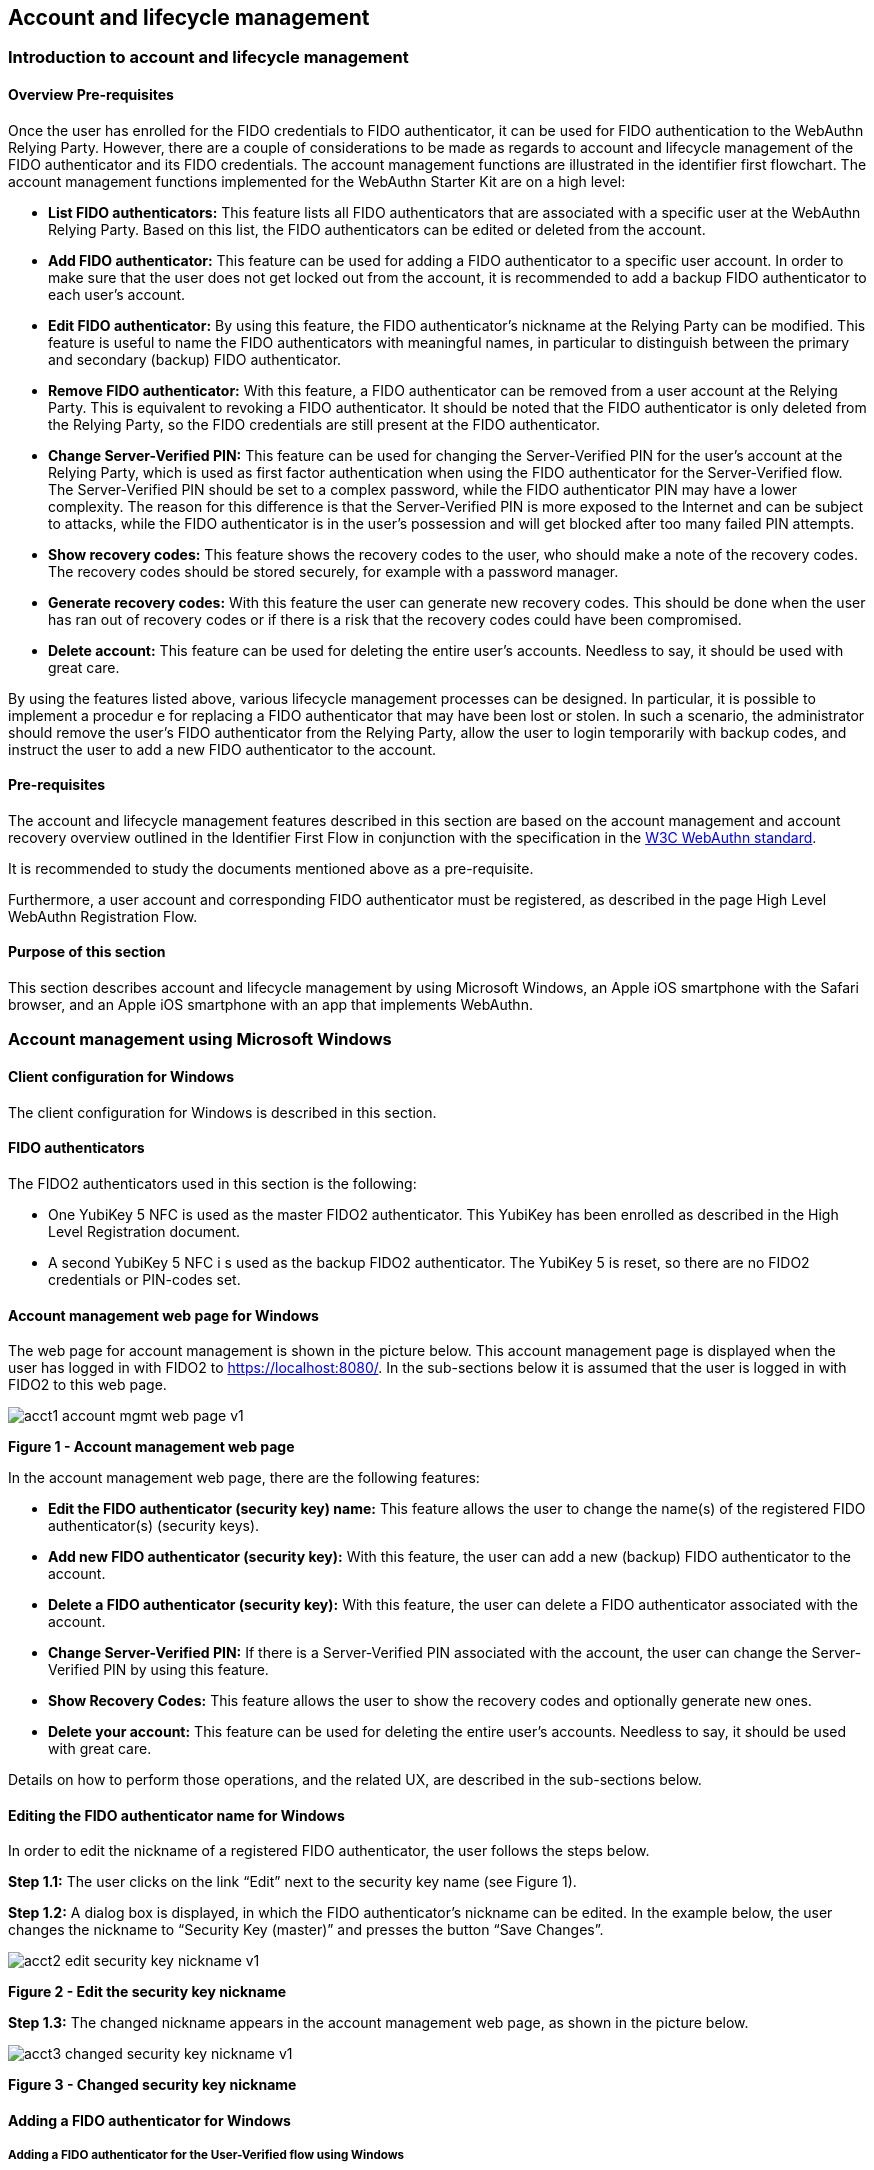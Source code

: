 == Account and lifecycle management

=== Introduction to account and lifecycle management

==== Overview Pre-requisites


Once the user has enrolled for the FIDO credentials to FIDO authenticator, it can be used for FIDO authentication to the WebAuthn Relying Party. However, there are a couple of considerations to be made as regards to account and lifecycle management of the FIDO authenticator and its FIDO credentials. The account management functions are illustrated in the identifier first flowchart. The account management functions implemented for the WebAuthn Starter Kit are on a high level:

 * *List FIDO authenticators:* This feature lists all FIDO authenticators that are associated with a specific user at the WebAuthn Relying Party. Based on this list, the FIDO authenticators can be edited or deleted from the account.

 * *Add FIDO authenticator:* This feature can be used for adding a FIDO authenticator to a specific user account. In order to make sure that the user does not get locked out from the account, it is recommended to add a backup FIDO authenticator to each user’s account.


 * *Edit FIDO authenticator:* By using this feature, the FIDO authenticator’s nickname at the Relying Party can be modified. This feature is useful to name the FIDO authenticators with meaningful names, in particular to distinguish between the primary and secondary (backup) FIDO authenticator.


 * *Remove FIDO authenticator:* With this feature, a FIDO authenticator can be removed from a user account at the Relying Party. This is equivalent to revoking a FIDO authenticator. It should be noted that the FIDO authenticator is only deleted from the Relying Party, so the FIDO credentials are still present at the FIDO authenticator.


 * *Change Server-Verified PIN:* This feature can be used for changing the Server-Verified PIN for the user's account at the Relying Party, which is used as first factor authentication when using the FIDO authenticator for the Server-Verified flow. The Server-Verified PIN should be set to a complex password, while the FIDO authenticator PIN may have a lower complexity. The reason for this difference is that the Server-Verified PIN is more exposed to the Internet and can be subject to attacks, while the FIDO authenticator is in the user’s possession and will get blocked after too many failed PIN attempts.


 * *Show recovery codes:* This feature shows the recovery codes to the user, who should make a note of the recovery codes. The recovery codes should be stored securely, for example with a password manager.


 * *Generate recovery codes:* With this feature the user can generate new recovery codes. This should be done when the user has ran out of recovery codes or if there is a risk that the recovery codes could have been compromised.


 * *Delete account:* This feature can be used for deleting the entire user’s accounts. Needless to say, it should be used with great care.


By using the features listed above, various lifecycle management processes can be designed. In particular, it is possible to implement a procedur e for replacing a FIDO authenticator that may have been lost or stolen. In such a scenario, the administrator should remove the user’s FIDO authenticator from the Relying Party, allow the user to login temporarily with backup codes, and instruct the user to add a new FIDO authenticator to the account.

==== Pre-requisites

The account and lifecycle management features described in this section are based on the account management and account recovery overview outlined in the Identifier First Flow in conjunction with the specification in the link:https://www.w3.org/TR/webauthn/[W3C WebAuthn standard].

It is recommended to study the documents mentioned above as a pre-requisite.

Furthermore, a user account and corresponding FIDO authenticator must be registered, as described in the page High Level WebAuthn Registration Flow.

==== Purpose of this section

This section describes account and lifecycle management by using Microsoft Windows, an Apple iOS smartphone with the Safari browser, and an Apple iOS smartphone with an app that implements WebAuthn.

=== Account management using Microsoft Windows

==== Client configuration for Windows

The client configuration for Windows is described in this section.

==== FIDO authenticators

The FIDO2 authenticators used in this section is the following:

 * One YubiKey 5 NFC is used as the master FIDO2 authenticator. This YubiKey has been enrolled as described in the High Level Registration document.


 * A second YubiKey 5 NFC i s used as the backup FIDO2 authenticator. The YubiKey 5 is reset, so there are no FIDO2 credentials or PIN-codes set.



==== Account management web page for Windows
The web page for account management is shown in the picture below. This account management page is displayed when the user has logged in with FIDO2 to https://localhost:8080/. In the sub-sections below it is assumed that the user is logged in with FIDO2 to this web page.

image::acct1-account-mgmt-web-page-v1.png[]
*Figure 1 - Account management web page*

In the account management web page, there are the following features:

 * *Edit the FIDO authenticator (security key) name:* This feature allows the user to change the name(s) of the registered FIDO authenticator(s) (security keys).


 * *Add new FIDO authenticator (security key):* With this feature, the user can add a new (backup) FIDO authenticator to the account.


 * *Delete a FIDO authenticator (security key):* With this feature, the user can delete a FIDO authenticator associated with the account.


 * *Change Server-Verified PIN:* If there is a Server-Verified PIN associated with the account, the user can change the Server-Verified PIN by using this feature.


 * *Show Recovery Codes:* This feature allows the user to show the recovery codes and optionally generate new ones.


 * *Delete your account:* This feature can be used for deleting the entire user’s accounts. Needless to say, it should be used with great care.


Details on how to perform those operations, and the related UX, are described in the sub-sections below.

==== Editing the FIDO authenticator name for Windows

In order to edit the nickname of a registered FIDO authenticator, the user follows the steps below.

*Step 1.1:* The user clicks on the link “Edit” next to the security key name (see Figure 1).

*Step 1.2:* A dialog box is displayed, in which the FIDO authenticator’s nickname can be edited. In the example below, the user changes the nickname to “Security Key (master)” and presses the button “Save Changes”.

image::acct2-edit-security-key-nickname-v1.png[]
*Figure 2 - Edit the security key nickname*

*Step 1.3:* The changed nickname appears in the account management web page, as shown in the picture below.

image::acct3-changed-security-key-nickname-v1.png[]
*Figure 3 - Changed security key nickname*

==== Adding a FIDO authenticator for Windows

===== Adding a FIDO authenticator for the User-Verified flow using Windows

In order to add a backup FIDO authenticator for the User-Verified flow to the user’s account when using Windows as the client, the user follows the steps below.

*Step 2.1:* The user enters the nickname of the new FIDO authenticator in the field labeled as “Nickname”. In the example shown below, the user enters the new nickname “Security Key (backup)”. Next, the user presses the button “Add new security key”.

image::acct4-enter-nickname-new-security-key-v1.png[]
*Figure 4 - Entering the nickname of a new security key*

*Step 2.2:* The user inserts a new YubiKey. Windows displays a security dialog box, in which the user enters the PIN-code for the new YubiKey. (If a YubiKey is used with PIN-code that is not set for the FIDO application, there will be a dialog box with a field for the user to set a new PIN-code.)

image::acct5-create-pin-yubikey-fido2-app-v1.png[]
*Figure 5 - Create PIN for the YubiKey’s FIDO2 application*

*Step 2.3:* Windows displays a security dialog box with instructions for the user to touch the security key. The user touches the sensor on the YubiKey.

image::acct6-touch-yubikey-fido2-registration-v1.png[]
*Figure 6 - Touch the YubiKey for FIDO2 registration*

*Step 2.4:* Windows displays a security dialog box with a request for the user to allow this site to see the security key.

image::acct7-add-yubiky-user-account-v1.png[]
*Figure 7 - Allow the site to see the security key*

*Step 2.5:* The new YubiKey is added to the user’s account, which is shown in the picture below.

image::acct8-add-extra-yubikey-user-account-v1.png[]
*Figure 8 - An additional YubiKey is added to the user’s account*

At this stage, both FIDO authenticators can be used for logging in to the same account.

===== Adding a FIDO authenticator for the Server-Verified flow for Windows

In order to add a backup FIDO authenticator to the user’s account when using Windows as the client for the Server-Verified flow, the user follows the steps below.

*Step 3.1:* The user enters the nickname of the new FIDO authenticator in the field labeled as “Nickname”. In the example shown below, the user enters the new nickname “Security Key (backup)”. Next, the user presses the button “Add new security key”.

image::acct9-enter-nickname-new-secuirty-key-v1.png[]
*Figure 9 - Entering the nickname of a new security key*

*Step 3.2:* The user inserts a new YubiKey. Windows displays a security dialog box with instructions for the user to touch the security key. The user touches the sensor on the YubiKey.

image::acct10-touch-yuibkey-fido2-registration-v1.png[]
*Figure 10 - Touch the YubiKey for FIDO2 registration*

*Step 3.3:* Windows displays a security dialog box with a request for the user to allow this site to see the security key.

image::acct11-user-allow-key-seen-site-v1.png[]
*Figure 11 - The user allows the security key to be seen by the site*

*Step 3.4:* The user is prompted to enter the Server-Verified PIN.

image::acct12-enter-server-verified-pin-v1.png[]
*Figure 12 - The user enters the Server-Verified PIN*

*Step 3.5:* The new YubiKey is added to the user’s account, which is shown in the picture below.

image::acct13-add-extra-yubikey-user-account -v1.png[]
*Figure 13 - An additional YubiKey is added to the user’s account*

At this stage, both FIDO authenticators can be used for logging in to the same account.


==== Deleting a FIDO authenticator for Windows

In order to delete a FIDO authenticator from the user’s account when using Windows as the client, the user follows the steps below.

*Note:* The FIDO authenticator is only deleted from the user’s account at the server.

image::acct14-select-fido-authenticator-delete-v1.png[]
*Figure 14 - Selecting a FIDO authenticator to be deleted*

*Step 4.1:* The user clicks on the link “Edit” next to the security key nickname (see Figure 7) that shall be deleted. In this example, the user selects to delete the FIDO authenticator with nickname “Secret Key (backup).

image::acct15-delete-fido-authenticator-v1.png[]
Figure 15 - Deleting a FIDO authenticator

*Step 4.2:* The user presses the button “Delete” in order to remove the selected FIDO authenticator from the account.

*Step 4.3:* The FIDO authenticator is removed from the account, which is shown in the picture below.

image::acct16-result-deleted-authenticator-v1.png[]
*Figure 16 - The result of the deleted FIDO authenticator*

*Note:* The backup FIDO authenticator is still configured with the credentials. In order to delete the credentials, the FIDO application on the YubiKey needs to be reset, which can be done by using the link:https://www.yubico.com/products/services-software/download/yubikey-manager/[YubiKey Manager].

==== Changing the Server-Verified PIN for Windows

If there is a Server-Verified PIN created for the account, it can be changed as follows.

*Step 5.1:* The user presses the button “Change Server-Verified PIN” in the account management web page (see Figure 9).

*Step 5.2:* A dialog box where the Server-Verified PIN can be changed is displayed. The user sets the new value of the Server-Verified PIN, confirms the new value, and presses the button “Save Changes”.

image::acct17-change-server-verified-pin-v1.png[]
*Figure 17 - Changing the Server-Verified PIN*

The Server-Verified PIN has been changed to a new value, which should be used the next time the user logs in using the Server-Verified flow.

==== Showing and generating recovery codes for Windows

In order to show the recovery codes when using Windows as the client, the user follows the steps below.

*Step 6.1:* The user presses the button “Show Recovery Codes” in the account management web page below.

image::acct18-account-manage-page-v1.png[]
*Figure 18 - Account management page*

*Step 6.2:* A dialog box with the recovery codes is shown. The user should make a note of the recovery codes. The recovery codes should be stored securely, for example with a password manager.

image::acct19-show-recovery-codes-v1.png[]
*Figure 19 - Show recovery codes*

*Step 6.3:* If needed, the user can generate new recovery codes by pressing the button “Generate”.

image::acct20-generated-recovery-codes-v1.png[]
*Figure 20 - Generated recovery codes*

==== Deleting an account at Windows

In order to delete an account at Windows, the user should press the button “Delete account” as shown in the picture below.

image::acct21-management-page-v1.png[]
*Figure 21 - Management page*

*Warning:* This action should obviously be performed with great care.


=== Account management using Apple MacOS

==== Client configuration for MacOS
The client configuration for MacOS is described in this section.

==== FIDO authenticators

The FIDO2 authenticators used in this section is the following:

* One YubiKey 5 NFC is used as the master FIDO2 authenticator. This YubiKey has been enrolled as described in the registration for MacOS section.


* A second YubiKey 5 NFC is used as the backup FIDO2 authenticator. The YubiKey 5 is reset, so there are no FIDO2 credentials or PIN-codes set.

==== Account management web page for MacOS

The account management web page is identical for MacOS as for Windows. For more information see section "Account Management Web for Windows".

==== Editing the FIDO authenticator name for MacOS

Editing the FIDO authenticator name for MacOS is identical as for Windows. For more information see section "Editing the FIDO authenticator name for Windows".

==== Adding a FIDO authenticator for MacOS

The only account management process that differs from Windows to MacOS is how to add FIDO authenticators to an existing account. The reason for the difference is that Google Chrome on MacOS is interacting with the FIDO authenticator in a slightly different way than on Windows.

===== Adding a FIDO authenticator for the User-Verified flow using MacOS

In order to add a backup FIDO authenticator to the user’s account when using MacOS as the client for the User-Verified flow, the user follows the steps below.

*Step 7.1:* The user enters the nickname of the new FIDO authenticator in the field labeled as “Nickname”. In the example shown below, the user enters the new nickname “Security Key (backup)”. Next, the user presses the button “Add new security key”.

image::acct22-enter-nickname-new-security-key-v1.png[]
*Figure 22 - Entering the nickname of a new security key*

*Step 7.2:* The user selects USB security key as the authenticator.

image::acct23-security-key-authenticator-v1.png[]
*Figure 23 - Select security key as the authenticator*

*Step 7.3:* The user inserts a new YubiKey. Google Chrome on MacOS displays a security dialog box, and the user touches the YubiKey.

image::acct24-security-key-into-macbook-v1.png[]
*Figure 24 - Insert the security key into the MacBook*

*Step 7.4:* Google Chrome on MacOS displays a security dialog box, in which the user enters a new PIN-code for the new YubiKey.

image::acct25-enter-pin-security-key-v1.png[]
*Figure 25 - Enter PIN for the security key*

*Step 7.5:* Google Chrome on MacOS displays a security dialog box, and the user touches the YubiKey again.

image::acct26-touch-security-key-again-v1.png[]
*Figure 26 - Touch the security key again*

*Step 7.6:* The user gets a request to allow the site see the security key. The user presses the button “Allow”.

image::acct27-allow-site-see-security-key-v1.png[]
*Figure 27 - Allow the site to see the security key*

*Step 7.7:* The new YubiKey is added to the user’s account, which is shown in the picture below.

image::acct28-registration-security-key-succeeded-v1.png[]
*Figure 28 - Registration of the security key succeeded*

At this stage, both FIDO authenticators can be used for logging in to the same account.

===== Adding a FIDO authenticator for the Server-Verified flow using MacOS

In order to add a backup FIDO authenticator to the user’s account when using MacOS as the client for the Server-Verified flow, the user follows the steps below.

*Step 8.1:* The user enters the nickname of the new FIDO authenticator in the field labeled as “Nickname”. In the example shown below, the user enters the new nickname “Security Key (backup)”. Next, the user presses the button “Add new security key”.

image::acct29-enter-nickname-new-security-key-v1.png[]
*Figure 29 - Entering the nickname of a new security key*

*Step 8.2:* The user selects USB security key as the authenticator.

image::acct30-select-usb-security-key-authenticator-v1.png[]
*Figure 30 - Selecting USB security key as authenticator*

*Step 8.3:* Google Chrome on MacOS displays a security dialog box, and the user touches the YubiKey.

image::acct31-touch-security-key-fido2-registration-v1.png[]
*Figure 31 - Touch the security key for FIDO2 registration*

*Step 8.4:* The user gets a request to allow the site see the security key. The user presses the button “Allow”.

image::acct32-allow-site-see-security-key-v1.png[]
Figure 32 - Allow the site to see the security key

*Step 8.5:* The user is prompted to enter the Server-Verified PIN.

image::acct33-user-enter-server-verified-pin-v1.png[]
*Figure 33 - The user enters the Server-Verified PIN*

*Step 8.6:* The new YubiKey is added to the user’s account, which is shown in the picture below.

image::acct34-add-extra-yubikey-users-account-v1.png[]
*Figure 34 - An additional YubiKey is added to the user’s account*

At this stage, both FIDO authenticators can be used for logging in to the same account.


==== Deleting a FIDO authenticator for MacOS

Deleting a FIDO authenticator name for MacOS is identical as for Windows. For more information see section "Deleting a FIDO authenticator for Windows" name for Windows.

==== Changing the Server-Verified PIN for MacOS

Changing the Server-Verified PIN for MacOS is identical as for Windows. For more information see section "Changing the Server-Verified PIN for Windows".

==== Showing and generating recovery codes for MacOS

Changing and generating recovery codes for MacOS is identical as for Windows. For more information see section "Changing and generating recovery codes for Windows".

==== Deleting an account at MacOS

Deleting an account at MacOS is identical as for Windows. For more information see section "Deleting an account at Windows".


=== Account management using Apple iOS Safari

==== Client configuration for Apple iOS Safari

The client configuration for Apple iOS Safari is described in this section.

==== FIDO authenticators

The FIDO authenticators used in this section are the following:

 * One YubiKey 5 NFC  is used as the master FIDO2 authenticator. This YubiKey has been enrolled as described in the registration for Apple iOS Safari section.


 * A second YubiKey 5Ci or YubiKey 5 NFC is used as the backup FIDO2 authenticator. The YubiKey 5 is reset, so there are no FIDO2 credentials or PIN-codes set.


==== Account management web page for Apple iOS Safari

The account managment web page is identical for Apple iOS Safari as for Windows. For more information see section "Account Management Web for Windows".

==== Editing the FIDO authenticator name for Apple iOS Safari

Editing the FIDO authenticator name for Apple iOS Safari is identical as for Windows. For more information see section "Editing the FIDO authenticator name for Windows".

==== Adding a FIDO authenticator for Apple iOS Safari

The only account management process that differs from Windows to Apple iOS Safari is how to add FIDO authenticators to an existing account. The reason for the difference is that Safari on Apple iOS is interacting with the FIDO authenticator in a slightly different way than on Windows.

===== Adding a FIDO authenticator for the User-Verified flow using Apple iOS Safari

In order to add a backup FIDO authenticator to the user’s account when using Apple iOS Safari as the client for the User-Verified flow, the user follows the steps below.

*Step 9.1:* The user enters the nickname of the new FIDO authenticator in the field labeled as “Nickname”. In the example shown below, the user enters the new nickname “Security Key (backup)”. Next, the user presses the button “Add new security key”.

image::acct35-enter-nickname-new-security-key-v1.png[]
*Figure 35 - Entering the nickname of a new security key*

*Step 9.2:* Safari on Apple iOS displays a security dialog box, and the user selects to use a security key.

image::acct36-user-select-security-key-v1.png[]
*Figure 36 - The user selects the security key*

*Step 9.3:* The user inserts a new YubiKey. Safari on Apple iOS displays a security dialog box, and the user touches the YubiKey.

image::acct37-insert-security-key-iphone-v1.png[]
*Figure 37 - Insert the security key into the iPhone*

*Step 9.4.* Safari on Apple iOS displays a security dialog box, in which the user enters a new PIN-code for the new YubiKey.

image::acct38-enter-security-key-pin-v1.png[]
*Figure 38 - Enter PIN for the security key*

*Step 9.5:* Safari on Apple iOS displays a security dialog box, and the user touches the YubiKey again.

image::acct39-touch-security-key-again-v1.png[]
*Figure 39 - Touch the security key again*

*Step 9.6:* The new YubiKey is added to the user’s account, which is shown in the picture below.

image::acct40-registration-security-key-succeeded-v1.png[]
*Figure 40 - Registration of the security key succeeded*

At this stage, both FIDO authenticators can be used for logging in to the same account.

===== Adding a FIDO authenticator for the Server-Verified flow using Apple iOS Safari

In order to add a backup FIDO authenticator to the user’s account when using Apple iOS with Safari as the client for the Server-Verified flow, the user follows the steps below.

*Step 10.1:* The user enters the nickname of the new FIDO authenticator in the field labeled as “Nickname”. In the example shown below, the user enters the new nickname “Security Key (backup)”. Next, the user presses the button “Add new security key”.

image::acct41-enter-nickname-new-secuirity-key-v1.png[]
*Figure 41 - Entering the nickname of a new security key*

*Step 10.2:* Safari on Apple iOS with Safari displays a security dialog box, and the user selects to use the security key.

image::acct42-select-security-key-fido2-registration-v1.png[]
*Figure 42 - Select the security key for FIDO2 registration*

*Step 10.3:* The user inserts or a taps a new YubiKey. Safari on Apple iOS displays a security dialog box, and the user touches the YubiKey.

image::acct43-insert-security-key-iphone-v1.png[]
*Figure 43 - Insert the security key into the iPhone*

*Step 10.4:* The user enters the Server-Verified PIN.

image::acct44-user-enter-server-verified-pin.v1.png[]
*Figure 44 - The user enters the Server-Verified PIN*

*Step 10.5:* The new YubiKey is added to the user’s account, which is shown in the picture below.

image::acct45-add-extra-yubikey-users-account-v1.png[]
*Figure 45 - An additional YubiKey is added to the user’s account*

At this stage, both FIDO authenticators can be used for logging in to the same account.


==== Deleting a FIDO authenticator for Apple iOS Safari

Deleting a FIDO authenticator name for Apple iOS Safari is identical as for Windows. For more information see section "Deleting the FIDO authenticator name for Windows".

==== Changing the Server-Verified PIN for Apple iOS Safari

Changing the Server-Verified PIN for Apple iOS Safari is identical as for Windows. For more information see section "Changing the Server-Verified PIN for Windows".

==== Showing and generating recovery codes for Apple iOS Safari

Changing and generating recovery codes for Apple iOS Safari is identical as for Windows. For more information see section "Changing and generating recovery codes for Windows".

==== Deleting an account at Apple iOS Safari

Deleting an account at Apple iOS Safari is identical as for Windows. For more information see section "Deleting an account at Windows".


=== Account recovery

If the user has lost its FIDO authenticator, the account must be recovered. There are essentially two scenarios:

 * The user has already registered a backup FIDO authenticator for the account.

 * The user had only one FIDO authenticator registered for its account.

These scenarios are discussed in the sections below. Microsoft Windows is used for describing account recovery, but the principles are the same for the other clients.

==== A backup FIDO authenticator exists

In this scenario, the user has already registered a backup FIDO authenticator for its account by following the process in the section "Adding a FIDO authenticator for Windows".

To recover the account with a backup FIDO authenticator, the user should take the following actions:

*Step 11.1.* Login to the account by using WebAuthn with the backup FIDO authenticator. See section "WebAuthn authentication using Microsoft Windows" for more information.

*Step 11.2.* When logged in, the user should *remove* the lost FIDO authenticator from the account. See section "Deleting a FIDO authenticator for Windows" for more information. When doing so, the lost FIDO authenticator is “revoked” at the WebAuthn Relying Party, and cannot be used for logging in anymore.

*Step 11.3.* The user should *add* a new backup FIDO authenticator to its account. See section "Adding a FIDO authenticator for Windows" for more information.

After performing these steps, the user has recovered the account with a new backup FIDO authenticator.

==== A new FIDO authenticator must be registered

In this scenario, the user had only one FIDO authenticator registered for its account. This means that the user must use the recovery codes for logging into the account. The recovery codes must be used only temporarily in an emergency situation or for account recovery.

To recover the account with recovery codes, the user should make sure to have the recovery codes at hand. Then the user should take the following actions.

*Step 12.1:* The user selects the option to “Login another way”.

image::acct46-login-another-way-v1.png[]
*Figure 46 - Login another way*

*Step 12.2:* The user enters a valid recovery code in the list and presses the button “Login”. (The recovery codes need not be entered in chronological order, but the one that is entered has to be an active “non-used” recovery code.)

image::acct47-enter-recovery-code-v1.png[]
*Figure 47 - Enter recovery code*

*Step 12.3:* The user is logged in and can access the administration page (see Figure 15). If the user hits the button “Show Recovery Codes”, one recovery code will be removed from the list of valid codes. If all recovery codes have been used, the user can generate new ones by pressing the button “Generate”.

image::acct48-list-recovery-codes-v1.png[]
*Figure 48 - List of recovery codes*

*Step 12.4:* When logged in, the user should *remove* the lost FIDO authenticator from the account. See section "Deleting a FIDO authenticator for Windows" for more information. When doing so, the lost FIDO authenticator is “revoked” at the WebAuthn Relying Party, and cannot be used for logging in anymore.

*Step 12.5:* The user should *add* a new backup FIDO authenticator to its account. See section "Adding a FIDO authenticator for Windows" for more information.

After performing these steps, the user has recovered the account with a new backup FIDO authenticator.
